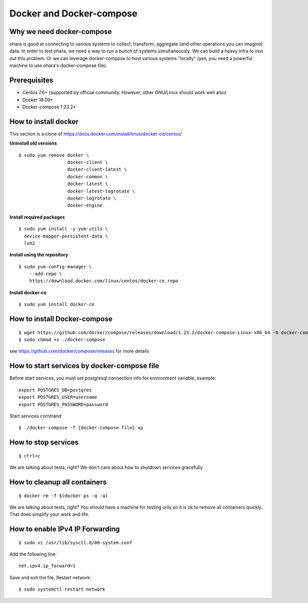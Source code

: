 ..
.. Copyright 2019 is-land
..
.. Licensed under the Apache License, Version 2.0 (the "License");
.. you may not use this file except in compliance with the License.
.. You may obtain a copy of the License at
..
..     http://www.apache.org/licenses/LICENSE-2.0
..
.. Unless required by applicable law or agreed to in writing, software
.. distributed under the License is distributed on an "AS IS" BASIS,
.. WITHOUT WARRANTIES OR CONDITIONS OF ANY KIND, either express or implied.
.. See the License for the specific language governing permissions and
.. limitations under the License.
..

.. _docker:

Docker and Docker-compose
=========================

Why we need docker-compose
--------------------------

ohara is good at connecting to various systems to collect, transform,
aggregate (and other operations you can imagine) data. In order to test
ohara, we need a way to run a bunch of systems simultaneously. We can
build a heavy infra to iron out this problem. Or we can leverage
docker-compose to host various systems "locally" (yes, you need a
powerful machine to use ohara's docker-compose file).

.. _docker-prerequisites:

Prerequisites
-------------

-  Centos 7.6+ (supported by official community. However, other
   GNU/Linux should work well also)
-  Docker 18.09+
-  Docker-compose 1.23.2+

How to install docker
---------------------

This section is a clone of
`https://docs.docker.com/install/linux/docker-ce/centos/`_

**Uninstall old versions**

::

   $ sudo yum remove docker \
                     docker-client \
                     docker-client-latest \
                     docker-common \
                     docker-latest \
                     docker-latest-logrotate \
                     docker-logrotate \
                     docker-engine

**Install required packages**

::

   $ sudo yum install -y yum-utils \
     device-mapper-persistent-data \
     lvm2

**Install using the repository**

::

   $ sudo yum-config-manager \
       --add-repo \
       https://download.docker.com/linux/centos/docker-ce.repo

**Install docker-ce**

::

   $ sudo yum install docker-ce

How to install Docker-compose
-----------------------------

::

   $ wget https://github.com/docker/compose/releases/download/1.23.2/docker-compose-Linux-x86_64 -O docker-compose
   $ sudo chmod +x ./docker-compose

see `https://github.com/docker/compose/releases`_ for more details

How to start services by docker-compose file
--------------------------------------------

Before start services, you must set postgresql connection info for
environment variable, example:

::

   export POSTGRES_DB=postgres
   export POSTGRES_USER=username
   export POSTGRES_PASSWORD=password

Start services command

::

   $ ./docker-compose -f {docker-compose file} up

How to stop services
--------------------

::

   $ ctrl+c

We are talking about tests, right? We don't care about how to shutdown
services gracefully

How to cleanup all containers
-----------------------------

::

   $ docker rm -f $(docker ps -q -a)

We are talking about tests, right? You should have a machine for testing
only so it is ok to remove all containers quickly. That does simplify
your work and life.

How to enable IPv4 IP Forwarding
--------------------------------

::

   $ sudo vi /usr/lib/sysctl.d/00-system.conf

Add the following line:

::

   net.ipv4.ip_forward=1

Save and exit the file. Restart network:

::

   $ sudo systemctl restart network

.. _`https://docs.docker.com/install/linux/docker-ce/centos/`: https://docs.docker.com/install/linux/docker-ce/centos/
.. _`https://github.com/docker/compose/releases`: https://github.com/docker/compose/releases